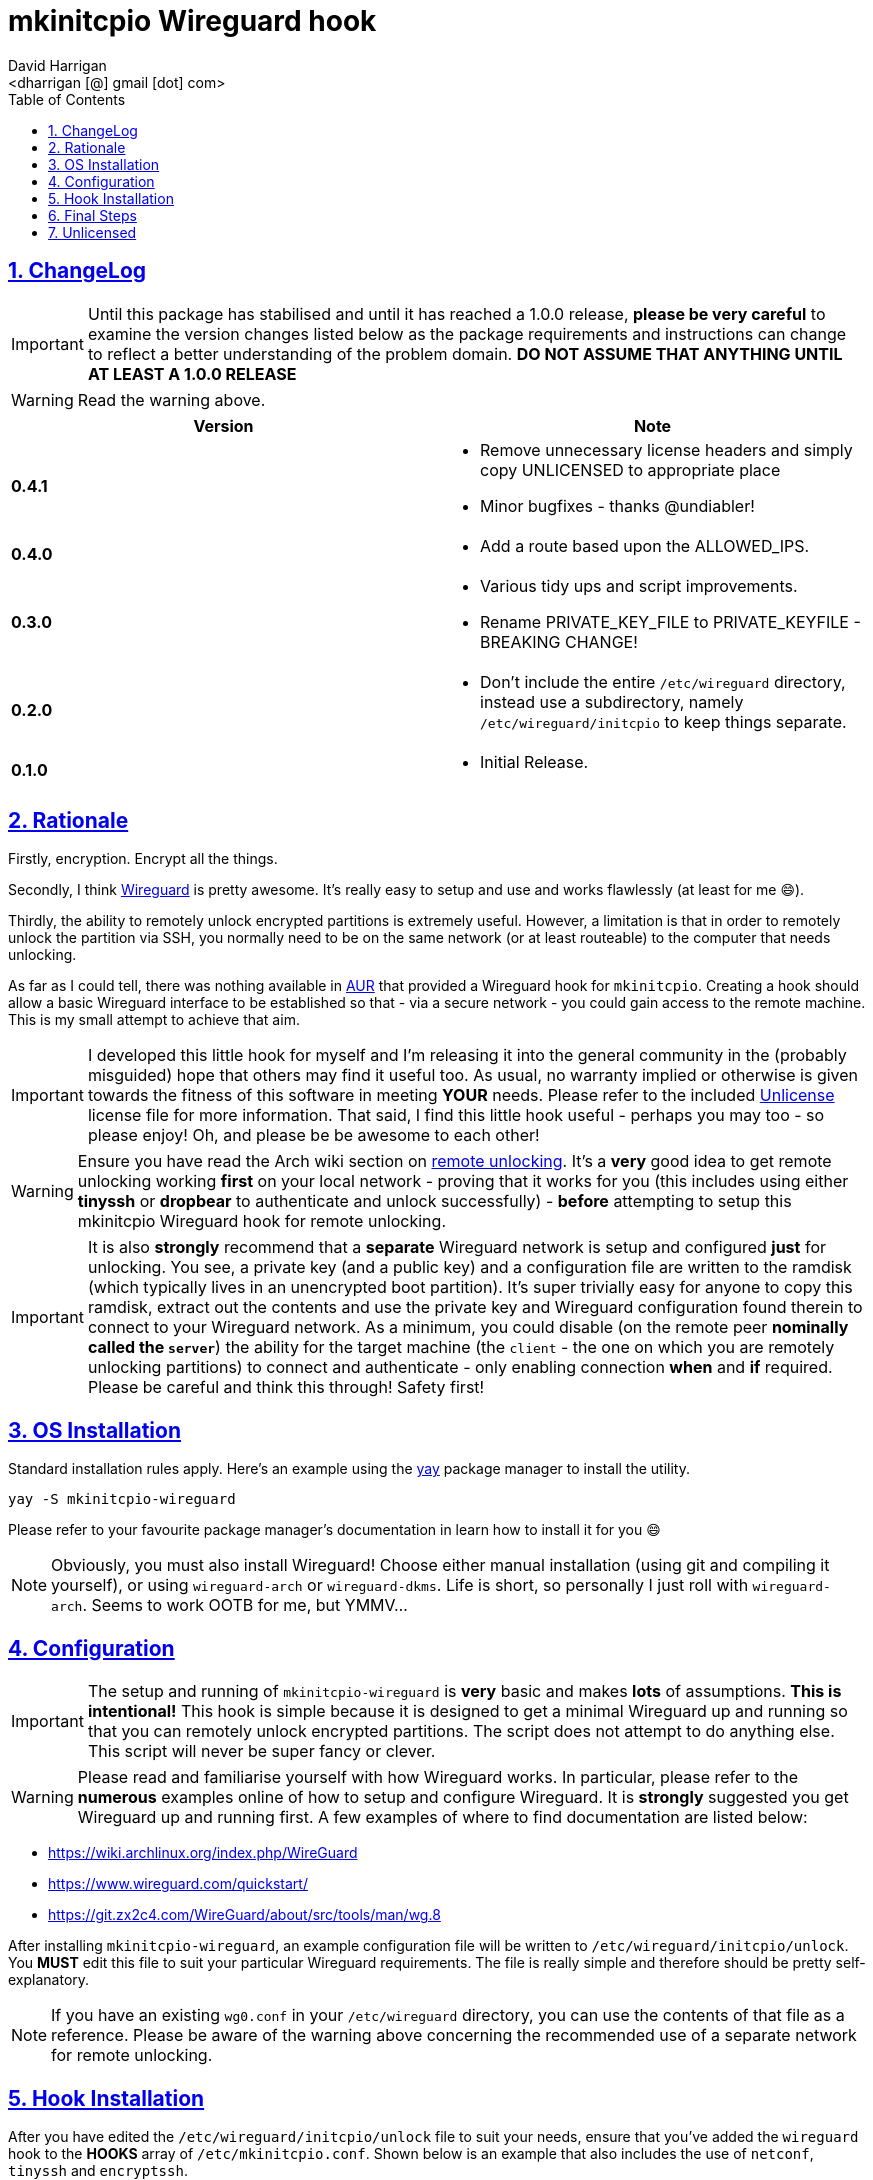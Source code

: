 = mkinitcpio Wireguard hook
:author: David Harrigan
:email: <dharrigan [@] gmail [dot] com>
:docinfo: true
:doctype: book
:icons: font
:numbered:
:sectlinks:
:sectnums:
:setanchors:
:source-highlighter: highlightjs
:toc:
:toclevels: 5

== ChangeLog

IMPORTANT: Until this package has stabilised and until it has reached a 1.0.0
release, *please be very careful* to examine the version changes listed below
as the package requirements and instructions can change to reflect a better
understanding of the problem domain. *DO NOT ASSUME THAT ANYTHING UNTIL AT
LEAST A 1.0.0 RELEASE*

WARNING: Read the warning above.

|===
|Version | Note

| *0.4.1*
a|
* Remove unnecessary license headers and simply copy UNLICENSED to appropriate place
* Minor bugfixes - thanks @undiabler!

| *0.4.0*
a|
* Add a route based upon the ALLOWED_IPS.

| *0.3.0*
a|
* Various tidy ups and script improvements.
* Rename PRIVATE_KEY_FILE to PRIVATE_KEYFILE - BREAKING CHANGE!

| *0.2.0*
a|
* Don't include the entire `/etc/wireguard` directory, instead use a subdirectory, namely `/etc/wireguard/initcpio` to keep things separate.

| *0.1.0*
a|
* Initial Release.

|===

== Rationale

Firstly, encryption. Encrypt all the things.

Secondly, I think https://www.wireguard.io[Wireguard] is pretty awesome. It's
really easy to setup and use and works flawlessly (at least for me 😄).

Thirdly, the ability to remotely unlock encrypted partitions is extremely
useful.  However, a limitation is that in order to remotely unlock the
partition via SSH, you normally need to be on the same network (or at least
routeable) to the computer that needs unlocking.

As far as I could tell, there was nothing available in
https://aur.archlinux.org[AUR] that provided a Wireguard hook for
`mkinitcpio`. Creating a hook should allow a basic Wireguard interface to be
established so that - via a secure network - you could gain access to the
remote machine. This is my small attempt to achieve that aim.

IMPORTANT: I developed this little hook for myself and I'm releasing it into
the general community in the (probably misguided) hope that others may find it
useful too. As usual, no warranty implied or otherwise is given towards the
fitness of this software in meeting *YOUR* needs. Please refer to the included
https://unlicense.org[Unlicense] license file for more information. That said,
I find this little hook useful - perhaps you may too - so please enjoy! Oh,
and please be be awesome to each other!

WARNING: Ensure you have read the Arch wiki section on
https://wiki.archlinux.org/index.php/Dm-crypt/Specialties#Remote_unlocking_of_the_root_(or_other)_partition[remote
unlocking]. It's a *very* good idea to get remote unlocking working *first* on
your local network - proving that it works for you (this includes using either
*tinyssh* or *dropbear* to authenticate and unlock successfully)
- *before* attempting to setup this mkinitcpio Wireguard hook for remote
unlocking.

IMPORTANT: It is also *strongly* recommend that a *separate* Wireguard network
is setup and configured *just* for unlocking. You see, a private key (and a
public key) and a configuration file are written to the ramdisk (which
typically lives in an unencrypted boot partition). It's super trivially easy
for anyone to copy this ramdisk, extract out the contents and use the private
key and Wireguard configuration found therein to connect to your Wireguard
network. As a minimum, you could disable (on the remote peer *nominally called
the `server`*) the ability for the target machine (the `client` - the one on
which you are remotely unlocking partitions) to connect and authenticate -
only enabling connection *when* and *if* required. Please be careful and think
this through! Safety first!

== OS Installation

Standard installation rules apply. Here's an example using the
https://github.com/Jguer/yay[yay] package manager to install the utility.

`yay -S mkinitcpio-wireguard`

Please refer to your favourite package manager's documentation in learn how to
install it for you 😄

NOTE: Obviously, you must also install Wireguard! Choose either manual
installation (using git and compiling it yourself), or using `wireguard-arch`
or `wireguard-dkms`. Life is short, so personally I just roll with
`wireguard-arch`. Seems to work OOTB for me, but YMMV...

== Configuration

IMPORTANT: The setup and running of `mkinitcpio-wireguard` is *very* basic and
makes *lots* of assumptions. *This is intentional!* This hook is simple
because it is designed to get a minimal Wireguard up and running so that you
can remotely unlock encrypted partitions. The script does not attempt to do
anything else. This script will never be super fancy or clever.

WARNING: Please read and familiarise yourself with how Wireguard works. In
particular, please refer to the *numerous* examples online of how to setup and
configure Wireguard. It is *strongly* suggested you get Wireguard up and
running first. A few examples of where to find documentation are listed below:

* https://wiki.archlinux.org/index.php/WireGuard
* https://www.wireguard.com/quickstart/
* https://git.zx2c4.com/WireGuard/about/src/tools/man/wg.8

After installing `mkinitcpio-wireguard`, an example configuration file will be
written to `/etc/wireguard/initcpio/unlock`. You *MUST* edit this file to suit
your particular Wireguard requirements. The file is really simple and
therefore should be pretty self-explanatory.

NOTE: If you have an existing `wg0.conf` in your `/etc/wireguard` directory,
you can use the contents of that file as a reference. Please be aware of the
warning above concerning the recommended use of a separate network for remote
unlocking.

== Hook Installation

After you have edited the `/etc/wireguard/initcpio/unlock` file to suit your
needs, ensure that you've added the `wireguard` hook to the *HOOKS* array of
`/etc/mkinitcpio.conf`. Shown below is an example that also includes the use
of `netconf`, `tinyssh` and `encryptssh`.

----
HOOKS=(base udev autodetect keyboard keymap modconf block netconf wireguard tinyssh encryptssh filesystems fsck)
----

== Final Steps

Lastly, run (still as root):

----
mkinitcpio -P
----

This will regenerate the ramdisk with your Wireguard configuration.

You should now be able to reboot your machine and after the interface has come
up be able to ping it via your Wireguard network! You should now also be able
to SSH to the machine (you did remember to set that all up before doing this,
right?) and unlock any encrypted partitions and thus enable the continuation
of your boot process! FTW!

NOTE: It could take a minute or two for your Wireguard interface to
authenticate and be recognised by the remote peer. Please be patient and hang
on in there!

== Unlicensed

Find the full unlicense in the UNLICENSE file, but here's a snippet.
This is free and unencumbered software released into the public domain.

----
Anyone is free to copy, modify, publish, use, compile, sell, or distribute
this software, either in source code form or as a compiled binary, for any
purpose, commercial or non-commercial, and by any means.
----

